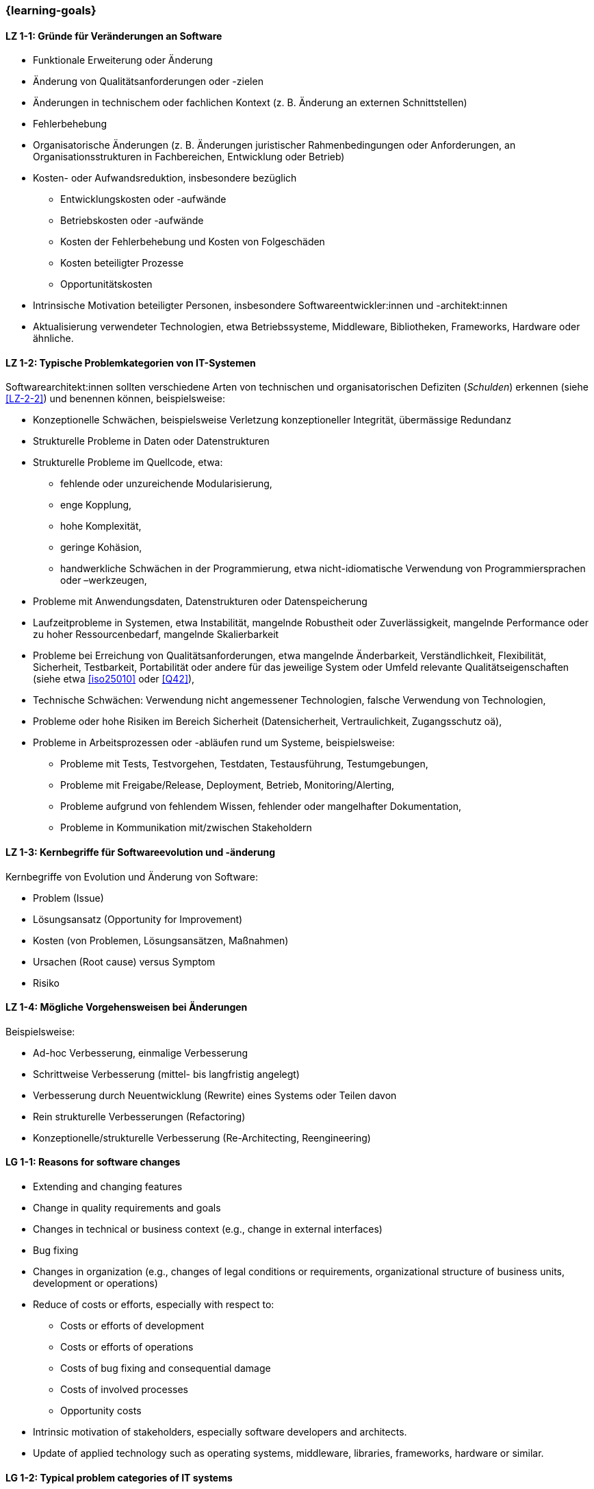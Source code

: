 === {learning-goals}

// tag::DE[]
[[LZ-1-1]]
==== LZ 1-1: Gründe für Veränderungen an Software

* Funktionale Erweiterung oder Änderung
* Änderung von Qualitätsanforderungen oder -zielen
* Änderungen in technischem oder fachlichen Kontext (z. B. Änderung an externen Schnittstellen)
* Fehlerbehebung
* Organisatorische Änderungen (z. B. Änderungen juristischer Rahmenbedingungen oder Anforderungen, an Organisationsstrukturen in Fachbereichen, Entwicklung oder Betrieb)
* Kosten- oder Aufwandsreduktion, insbesondere bezüglich
** Entwicklungskosten oder -aufwände
** Betriebskosten oder -aufwände
** Kosten der Fehlerbehebung und Kosten von Folgeschäden
** Kosten beteiligter Prozesse
** Opportunitätskosten
* Intrinsische Motivation beteiligter Personen, insbesondere Softwareentwickler:innen und -architekt:innen
* Aktualisierung verwendeter Technologien, etwa Betriebssysteme, Middleware, Bibliotheken, Frameworks, Hardware oder ähnliche.

[[LZ-1-2]]
==== LZ 1-2: Typische Problemkategorien von IT-Systemen

Softwarearchitekt:innen sollten verschiedene Arten von technischen und organisatorischen Defiziten (_Schulden_) erkennen (siehe <<LZ-2-2>>) und benennen können, beispielsweise:

* Konzeptionelle Schwächen, beispielsweise Verletzung konzeptioneller Integrität, übermässige Redundanz
* Strukturelle Probleme in Daten oder Datenstrukturen
* Strukturelle Probleme im Quellcode, etwa:
** fehlende oder unzureichende Modularisierung,
** enge Kopplung,
** hohe Komplexität,
** geringe Kohäsion,
** handwerkliche Schwächen in der Programmierung, etwa nicht-idiomatische Verwendung von Programmiersprachen oder –werkzeugen,
* Probleme mit Anwendungsdaten, Datenstrukturen oder Datenspeicherung
* Laufzeitprobleme in Systemen, etwa Instabilität, mangelnde Robustheit oder Zuverlässigkeit, mangelnde Performance oder zu hoher Ressourcenbedarf, mangelnde Skalierbarkeit
* Probleme bei Erreichung von Qualitätsanforderungen, etwa mangelnde Änderbarkeit, Verständlichkeit, Flexibilität, Sicherheit, Testbarkeit, Portabilität oder andere für das jeweilige System oder Umfeld relevante Qualitätseigenschaften (siehe etwa <<iso25010>> oder <<Q42>>),
* Technische Schwächen: Verwendung nicht angemessener Technologien, falsche Verwendung von Technologien,
* Probleme oder hohe Risiken im Bereich Sicherheit (Datensicherheit, Vertraulichkeit, Zugangsschutz oä),
* Probleme in Arbeitsprozessen oder -abläufen rund um Systeme, beispielsweise:
** Probleme mit Tests, Testvorgehen, Testdaten, Testausführung, Testumgebungen,
** Probleme mit Freigabe/Release, Deployment, Betrieb, Monitoring/Alerting,
** Probleme aufgrund von fehlendem Wissen, fehlender oder mangelhafter Dokumentation,
** Probleme in Kommunikation mit/zwischen Stakeholdern


[[LZ-1-3]]
==== LZ 1-3: Kernbegriffe für Softwareevolution und -änderung

Kernbegriffe von Evolution und Änderung von Software:

* Problem (Issue)
* Lösungsansatz (Opportunity for Improvement)
* Kosten (von Problemen, Lösungsansätzen, Maßnahmen)
* Ursachen (Root cause) versus Symptom
* Risiko

[[LZ-1-4]]
==== LZ 1-4: Mögliche Vorgehensweisen bei Änderungen

Beispielsweise:

* Ad-hoc Verbesserung, einmalige Verbesserung
* Schrittweise Verbesserung (mittel- bis langfristig angelegt)
* Verbesserung durch Neuentwicklung (Rewrite) eines Systems oder Teilen davon
* Rein strukturelle Verbesserungen (Refactoring)
* Konzeptionelle/strukturelle Verbesserung (Re-Architecting, Reengineering)
// end::DE[]

// tag::EN[]
[[LG-1-1]]
==== LG 1-1: Reasons for software changes

* Extending and changing features
* Change in quality requirements and goals
* Changes in technical or business context (e.g., change in external interfaces)
* Bug fixing
* Changes in organization (e.g., changes of legal conditions or requirements, organizational structure of business units, development or operations)
* Reduce of costs or efforts, especially with respect to:
** Costs or efforts of development
** Costs or efforts of operations
** Costs of bug fixing and consequential damage
** Costs of involved processes
** Opportunity costs
* Intrinsic motivation of stakeholders, especially software developers and architects.
* Update of applied technology such as operating systems, middleware, libraries, frameworks, hardware or similar.

[[LG-1-2]]
==== LG 1-2: Typical problem categories of IT systems

Software architects should be able to recognize and identify various types of technical and organizational deficits (_debts_) (see <<LG-2-2>>), for example:

* Conceptual weaknesses, such as violation of conceptual integrity, excessive redundancy
* Structural problems in data or data structures
* Structural problems in the source code, such as:
** missing or insufficient modularization,
** tight coupling,
** high complexity,
** low cohesion,
** technical weaknesses in programming, such as non-idiomatic use of programming languages or tools
* Problems with application data, data structures, or data storage
* Runtime problems in systems, such as instability, lack of robustness or reliability, poor performance or excessive resource requirements, lack of scalability
* Problems in meeting quality requirements, such as lack of changeability, comprehensibility, flexibility, security, testability, portability, or other quality characteristics relevant to the respective system or environment (see, for example, <<iso25010>> or <<Q42>>)
* Technical weaknesses: use of inappropriate technologies, incorrect use of technologies
* Problems or high risks in the area of security (data security, confidentiality, access protection, etc.)
* Problems in work processes or procedures related to systems, for example:
** Problems with tests, test procedures, test data, test execution, test environments
** Problems with approval/release, deployment, operation, monitoring/alerting
** Problems due to lack of knowledge, missing or inadequate documentation
** Problems in communication with/between stakeholders


[[LG-1-3]]
==== LG 1-3: Core terms of software evolution and -change

Core terms of software evolution and change:

* Problem (issue)
* Solution approach (opportunity for improvement)
* Costs (of problems, solution approaches, measures)
* Root cause versus symptom
* Risk

[[LG-1-4]]
==== LG 1-4: Possible approaches for changes

For example:

* Ad-hoc improvement, one-off improvement
* Stepwise improvement (mid- to long-term)
* Improvement by newly developed system or system parts (rewrite)
* Purely structural improvements (refactoring)
* Conceptual/structural improvements (re-architecting, reengineering)
// end::EN[]


